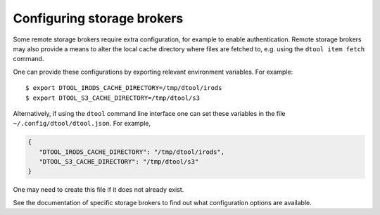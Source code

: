 Configuring storage brokers
===========================

Some remote storage brokers require extra configuration, for example to enable
authentication. Remote storage brokers may also provide a means to alter the
local cache directory where files are fetched to, e.g. using the ``dtool item
fetch`` command.

One can provide these configurations by exporting relevant environment variables.
For example::

    $ export DTOOL_IRODS_CACHE_DIRECTORY=/tmp/dtool/irods 
    $ export DTOOL_S3_CACHE_DIRECTORY=/tmp/dtool/s3 

Alternatively, if using the ``dtool`` command line interface one can set these
variables in the file ``~/.config/dtool/dtool.json``. For example,

.. code-block:: json

    {
       "DTOOL_IRODS_CACHE_DIRECTORY": "/tmp/dtool/irods",
       "DTOOL_S3_CACHE_DIRECTORY": "/tmp/dtool/s3"
    }

One may need to create this file if it does not already exist.

See the documentation of specific storage brokers to find out what configuration
options are available.

